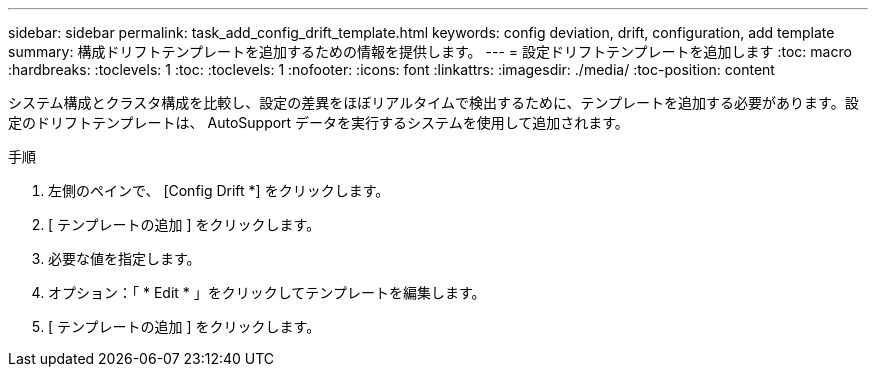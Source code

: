 ---
sidebar: sidebar 
permalink: task_add_config_drift_template.html 
keywords: config deviation, drift, configuration, add template 
summary: 構成ドリフトテンプレートを追加するための情報を提供します。 
---
= 設定ドリフトテンプレートを追加します
:toc: macro
:hardbreaks:
:toclevels: 1
:toc: 
:toclevels: 1
:nofooter: 
:icons: font
:linkattrs: 
:imagesdir: ./media/
:toc-position: content


[role="lead"]
システム構成とクラスタ構成を比較し、設定の差異をほぼリアルタイムで検出するために、テンプレートを追加する必要があります。設定のドリフトテンプレートは、 AutoSupport データを実行するシステムを使用して追加されます。

.手順
. 左側のペインで、 [Config Drift *] をクリックします。
. [ テンプレートの追加 ] をクリックします。
. 必要な値を指定します。
. オプション：「 * Edit * 」をクリックしてテンプレートを編集します。
. [ テンプレートの追加 ] をクリックします。

